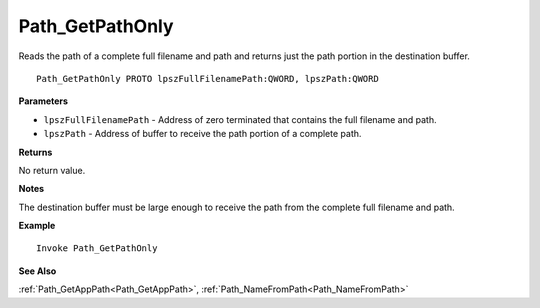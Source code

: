 .. _Path_GetPathOnly:

===================================
Path_GetPathOnly 
===================================

Reads the path of a complete full filename and path and returns just the path portion in the destination buffer.
    
::

   Path_GetPathOnly PROTO lpszFullFilenamePath:QWORD, lpszPath:QWORD


**Parameters**

* ``lpszFullFilenamePath`` - Address of zero terminated that contains the full filename and path.
* ``lpszPath`` - Address of buffer to receive the path portion of a complete path.


**Returns**

No return value.

**Notes**

The destination buffer must be large enough to receive the path from the complete full filename and path.

**Example**

::

   Invoke Path_GetPathOnly

**See Also**

:ref:`Path_GetAppPath<Path_GetAppPath>`, :ref:`Path_NameFromPath<Path_NameFromPath>` 

